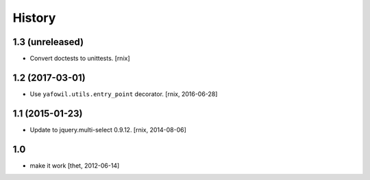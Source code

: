 
History
=======

1.3 (unreleased)
----------------

- Convert doctests to unittests.
  [rnix]


1.2 (2017-03-01)
----------------

- Use ``yafowil.utils.entry_point`` decorator.
  [rnix, 2016-06-28]


1.1 (2015-01-23)
----------------

- Update to jquery.multi-select 0.9.12.
  [rnix, 2014-08-06]


1.0
---

- make it work
  [thet, 2012-06-14]
